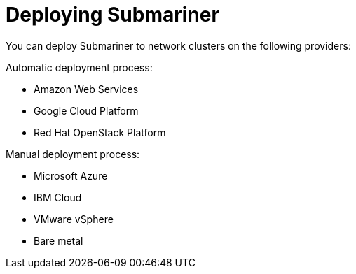 [#submariner-deploy-over]
= Deploying Submariner

You can deploy Submariner to network clusters on the following providers: 

Automatic deployment process:
 
* Amazon Web Services
* Google Cloud Platform
* Red Hat OpenStack Platform

Manual deployment process:

* Microsoft Azure
* IBM Cloud
* VMware vSphere
* Bare metal

